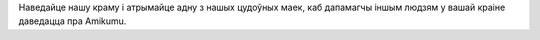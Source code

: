Наведайце нашу краму і атрымайце адну з нашых цудоўных маек, каб дапамагчы іншым людзям у вашай краіне даведацца пра Amikumu.
